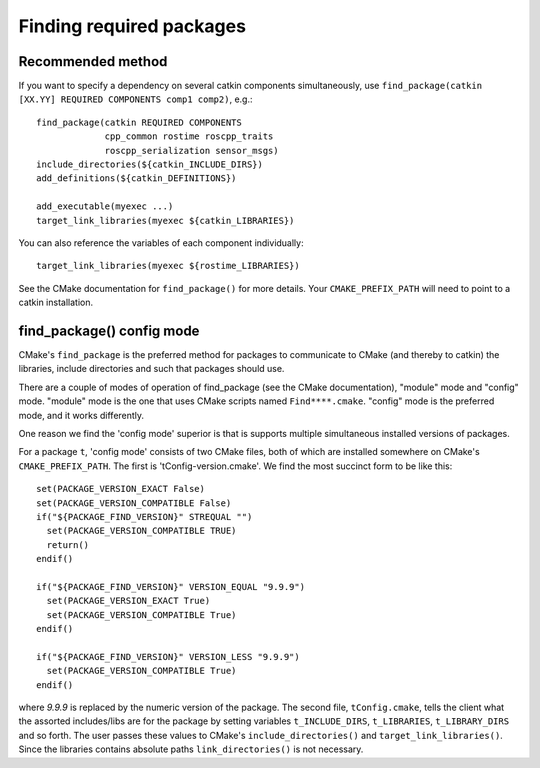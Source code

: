 .. _find_package_internals:

Finding required packages
=========================

Recommended method
------------------

If you want to specify a dependency on several catkin components
simultaneously, use
``find_package(catkin [XX.YY] REQUIRED COMPONENTS comp1 comp2)``, e.g.::

  find_package(catkin REQUIRED COMPONENTS
               cpp_common rostime roscpp_traits
               roscpp_serialization sensor_msgs)
  include_directories(${catkin_INCLUDE_DIRS})
  add_definitions(${catkin_DEFINITIONS})

  add_executable(myexec ...)
  target_link_libraries(myexec ${catkin_LIBRARIES})

You can also reference the variables of each component individually::

  target_link_libraries(myexec ${rostime_LIBRARIES})

See the CMake documentation for ``find_package()`` for more details.
Your ``CMAKE_PREFIX_PATH`` will need to point to a catkin installation.


find_package() config mode
--------------------------

CMake's ``find_package`` is the preferred method for packages to
communicate to CMake (and thereby to catkin) the libraries, include
directories and such that packages should use.

There are a couple of modes of operation of find_package (see the
CMake documentation), "module" mode and "config" mode.  "module" mode
is the one that uses CMake scripts named ``Find****.cmake``.  "config"
mode is the preferred mode, and it works differently.

One reason we find the 'config mode' superior is that is supports
multiple simultaneous installed versions of packages.

For a package ``t``, 'config mode' consists of two CMake files, both of
which are installed somewhere on CMake's ``CMAKE_PREFIX_PATH``.  The
first is 'tConfig-version.cmake'.  We find the most succinct form to
be like this::

  set(PACKAGE_VERSION_EXACT False)
  set(PACKAGE_VERSION_COMPATIBLE False)
  if("${PACKAGE_FIND_VERSION}" STREQUAL "")
    set(PACKAGE_VERSION_COMPATIBLE TRUE)
    return()
  endif()

  if("${PACKAGE_FIND_VERSION}" VERSION_EQUAL "9.9.9")
    set(PACKAGE_VERSION_EXACT True)
    set(PACKAGE_VERSION_COMPATIBLE True)
  endif()

  if("${PACKAGE_FIND_VERSION}" VERSION_LESS "9.9.9")
    set(PACKAGE_VERSION_COMPATIBLE True)
  endif()

where `9.9.9` is replaced by the numeric version of the package.  The
second file, ``tConfig.cmake``, tells the client what the assorted
includes/libs are for the package by setting variables
``t_INCLUDE_DIRS``, ``t_LIBRARIES``, ``t_LIBRARY_DIRS`` and so forth.
The user passes these values to CMake's ``include_directories()`` and
``target_link_libraries()``. Since the libraries contains absolute
paths ``link_directories()`` is not necessary.

